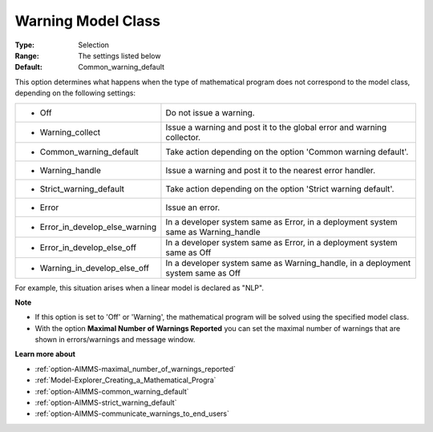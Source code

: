

.. _option-AIMMS-warning_model_class:


Warning Model Class
===================



:Type:	Selection	
:Range:	The settings listed below	
:Default:	Common_warning_default	



This option determines what happens when the type of mathematical program does not correspond to the model class, depending on the following settings:


.. list-table::

   * - *	Off	
     - Do not issue a warning.
   * - *	Warning_collect
     - Issue a warning and post it to the global error and warning collector.
   * - *	Common_warning_default
     - Take action depending on the option 'Common warning default'.
   * - *	Warning_handle
     - Issue a warning and post it to the nearest error handler.
   * - *	Strict_warning_default
     - Take action depending on the option 'Strict warning default'.
   * - *	Error
     - Issue an error.
   * - *	Error_in_develop_else_warning
     - In a developer system same as Error, in a deployment system same as Warning_handle
   * - *	Error_in_develop_else_off
     - In a developer system same as Error, in a deployment system same as Off
   * - *	Warning_in_develop_else_off
     - In a developer system same as Warning_handle, in a deployment system same as Off


For example, this situation arises when a linear model is declared as "NLP".


**Note**

*	If this option is set to 'Off' or 'Warning', the mathematical program will be solved using the specified model class.
*	With the option **Maximal Number of Warnings Reported** you can set the maximal number of warnings that are shown in errors/warnings and message window.


**Learn more about**

*	:ref:`option-AIMMS-maximal_number_of_warnings_reported` 
*	:ref:`Model-Explorer_Creating_a_Mathematical_Progra` 
*	:ref:`option-AIMMS-common_warning_default` 
*	:ref:`option-AIMMS-strict_warning_default` 
*	:ref:`option-AIMMS-communicate_warnings_to_end_users` 

